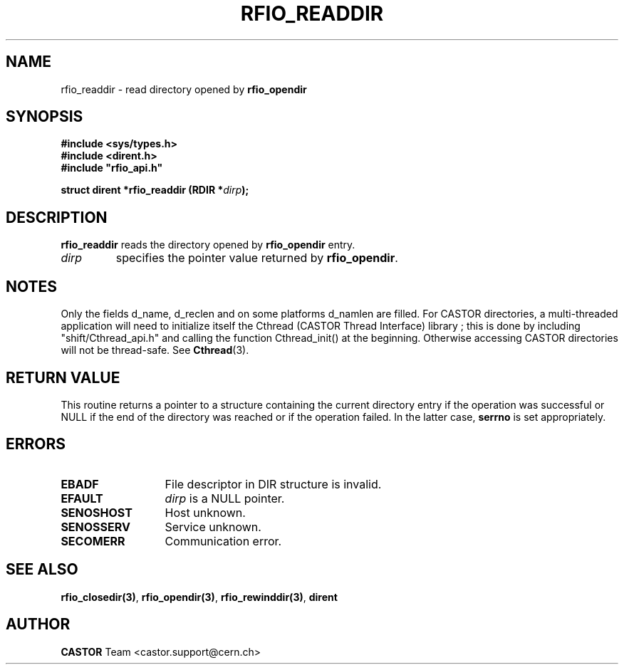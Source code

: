 .\"
.\" $Id: rfio_readdir.man,v 1.5 2001/09/26 09:13:53 jdurand Exp $
.\"
.\" @(#)$RCSfile: rfio_readdir.man,v $ $Revision: 1.5 $ $Date: 2001/09/26 09:13:53 $ CERN IT-PDP/DM Jean-Philippe Baud
.\" Copyright (C) 1999-2000 by CERN/IT/PDP/DM
.\" All rights reserved
.\"
.TH RFIO_READDIR 3 "$Date: 2001/09/26 09:13:53 $" CASTOR "Rfio Library Functions"
.SH NAME
rfio_readdir \- read directory opened by
.B rfio_opendir
.SH SYNOPSIS
.B #include <sys/types.h>
.br
.B #include <dirent.h>
.br
\fB#include "rfio_api.h"\fR
.sp
.BI "struct dirent *rfio_readdir (RDIR *" dirp ");"
.SH DESCRIPTION
.B rfio_readdir
reads the directory opened by
.B rfio_opendir
. This routine returns a pointer to a structure containing the current directory
entry.
.TP
.I dirp
specifies the pointer value returned by
.BR rfio_opendir .
.SH NOTES
Only the fields d_name, d_reclen and on some platforms d_namlen are filled.
For CASTOR directories, a multi-threaded application will need to initialize itself the Cthread (CASTOR Thread Interface) library ; this is done by including "shift/Cthread_api.h" and calling the function Cthread_init() at the beginning. Otherwise accessing CASTOR directories will not be thread-safe. See \fBCthread\fP(3).
.SH RETURN VALUE
This routine returns a pointer to a structure containing the current directory
entry if the operation was successful or NULL if the end of the directory was
reached or if the operation failed. In the latter case,
.B serrno
is set appropriately.
.SH ERRORS
.TP 1.3i
.B EBADF
File descriptor in DIR structure is invalid.
.TP
.B EFAULT
.I dirp
is a NULL pointer.
.TP
.B SENOSHOST
Host unknown.
.TP
.B SENOSSERV
Service unknown.
.TP
.B SECOMERR
Communication error.
.SH SEE ALSO
.BR rfio_closedir(3) ,
.BR rfio_opendir(3) ,
.BR rfio_rewinddir(3) ,
.B dirent
.SH AUTHOR
\fBCASTOR\fP Team <castor.support@cern.ch>

